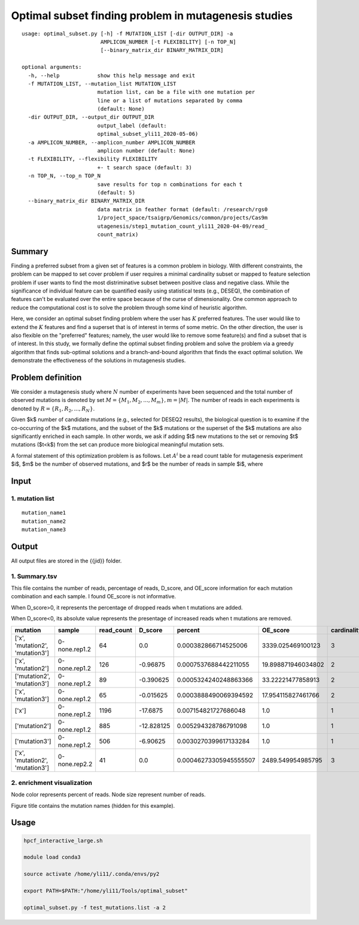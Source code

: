 Optimal subset finding problem in mutagenesis studies
===================

::

	usage: optimal_subset.py [-h] -f MUTATION_LIST [-dir OUTPUT_DIR] -a
	                         AMPLICON_NUMBER [-t FLEXIBILITY] [-n TOP_N]
	                         [--binary_matrix_dir BINARY_MATRIX_DIR]

	optional arguments:
	  -h, --help            show this help message and exit
	  -f MUTATION_LIST, --mutation_list MUTATION_LIST
	                        mutation list, can be a file with one mutation per
	                        line or a list of mutations separated by comma
	                        (default: None)
	  -dir OUTPUT_DIR, --output_dir OUTPUT_DIR
	                        output_label (default:
	                        optimal_subset_yli11_2020-05-06)
	  -a AMPLICON_NUMBER, --amplicon_number AMPLICON_NUMBER
	                        amplicon number (default: None)
	  -t FLEXIBILITY, --flexibility FLEXIBILITY
	                        +- t search space (default: 3)
	  -n TOP_N, --top_n TOP_N
	                        save results for top n combinations for each t
	                        (default: 5)
	  --binary_matrix_dir BINARY_MATRIX_DIR
	                        data matrix in feather format (default: /research/rgs0
	                        1/project_space/tsaigrp/Genomics/common/projects/Cas9m
	                        utagenesis/step1_mutation_count_yli11_2020-04-09/read_
	                        count_matrix)


Summary
^^^^^^

Finding a preferred subset from a given set of features is a common problem in biology. With different constraints, the problem can be mapped to set cover problem if user requires a minimal cardinality subset or mapped to feature selection problem if user wants to find the most distriminative subset between positive class and negative class. While the significance of individual feature can be quantified easily using statistical tests (e.g., DESEQ), the combination of features can't be evaluated over the entire space because of the curse of dimensionality. One common approach to reduce the computational cost is to solve the problem through some kind of heuristic algorithm. 

Here, we consider an optimal subset finding problem where the user has :math:`K` preferred features. The user would like to extend the :math:`K` features and find a superset that is of interest in terms of some metric. On the other direction, the user is also flexible on the "preferred" features; namely, the user would like to remove some feature(s) and find a subset that is of interest. In this study, we formally define the optimal subset finding problem and solve the problem via a greedy algorithm that finds sub-optimal solutions and a branch-and-bound algorithm that finds the exact optimal solution. We demonstrate the effectiveness of the solutions in mutagenesis studies.

.. todo::

	branch-and-bound algorithm


Problem definition
^^^^^

We consider a mutagenesis study where :math:`N` number of experiments have been sequenced and the total number of observed mutations is denoted by set :math:`M = \{M_1,M_2,...,M_m\}, m=|M|`. The number of reads in each experiments is denoted by :math:`R = \{R_1,R_2,...,R_N\}`.

Given $k$ number of candidate mutations (e.g., selected for DESEQ2 results), the biological question is to examine if the co-occurring of the $k$ mutations, and the subset of the $k$ mutations or the superset of the $k$ mutations are also significantly enriched in each sample. In other words, we ask if adding $t$ new mutations to the set or removing $t$ mutations ($t<k$) from the set can produce more biological meaningful mutation sets. 

A formal statement of this optimization problem is as follows. Let :math:`A^i` be a read count table for mutagenesis experiment $i$, $m$ be the number of observed mutations, and $r$ be the number of reads in sample $i$, where


Input
^^^^

1. mutation list
-----------

::

	mutation_name1
	mutation_name2
	mutation_name3


Output
^^^^^

All output files are stored in the {{jid}} folder.

1. Summary.tsv
------

This file contains the number of reads, percentage of reads, D_score, and OE_score  information for each mutation combination and each sample. I found OE_score is not informative.

When D_score>0, it represents the percentage of dropped reads when t mutations are added.

When D_score<0, its absolute value represents the presentage of increased reads when t mutations are removed.

+---------------------------------+---------------+------------+------------+------------------------+--------------------+-------------+
| mutation                        | sample        | read_count | D_score    | percent                | OE_score           | cardinality |
+=================================+===============+============+============+========================+====================+=============+
| ['x', 'mutation2', 'mutation3'] | 0-none.rep1.2 | 64         | 0.0        | 0.000382866714525006   | 3339.025469100123  | 3           |
+---------------------------------+---------------+------------+------------+------------------------+--------------------+-------------+
| ['x', 'mutation2']              | 0-none.rep1.2 | 126        | -0.96875   | 0.0007537688442211055  | 19.898871946034802 | 2           |
+---------------------------------+---------------+------------+------------+------------------------+--------------------+-------------+
| ['mutation2', 'mutation3']      | 0-none.rep1.2 | 89         | -0.390625  | 0.0005324240248863366  | 33.22221477858913  | 2           |
+---------------------------------+---------------+------------+------------+------------------------+--------------------+-------------+
| ['x', 'mutation3']              | 0-none.rep1.2 | 65         | -0.015625  | 0.0003888490069394592  | 17.954115827461766 | 2           |
+---------------------------------+---------------+------------+------------+------------------------+--------------------+-------------+
| ['x']                           | 0-none.rep1.2 | 1196       | -17.6875   | 0.007154821727686048   | 1.0                | 1           |
+---------------------------------+---------------+------------+------------+------------------------+--------------------+-------------+
| ['mutation2']                   | 0-none.rep1.2 | 885        | -12.828125 | 0.005294328786791098   | 1.0                | 1           |
+---------------------------------+---------------+------------+------------+------------------------+--------------------+-------------+
| ['mutation3']                   | 0-none.rep1.2 | 506        | -6.90625   | 0.0030270399617133284  | 1.0                | 1           |
+---------------------------------+---------------+------------+------------+------------------------+--------------------+-------------+
| ['x', 'mutation2', 'mutation3'] | 0-none.rep2.2 | 41         | 0.0        | 0.00046273305945555507 | 2489.549954985795  | 3           |
+---------------------------------+---------------+------------+------------+------------------------+--------------------+-------------+

2. enrichment visualization
-----

Node color represents percent of reads. Node size represent number of reads.

Figure title contains the mutation names (hidden for this example).

.. image:: ../../images/enrichment_tree.png
	:align: center

Usage
^^^^

.. code:: bash

	hpcf_interactive_large.sh

	module load conda3

	source activate /home/yli11/.conda/envs/py2

	export PATH=$PATH:"/home/yli11/Tools/optimal_subset" 

	optimal_subset.py -f test_mutations.list -a 2




